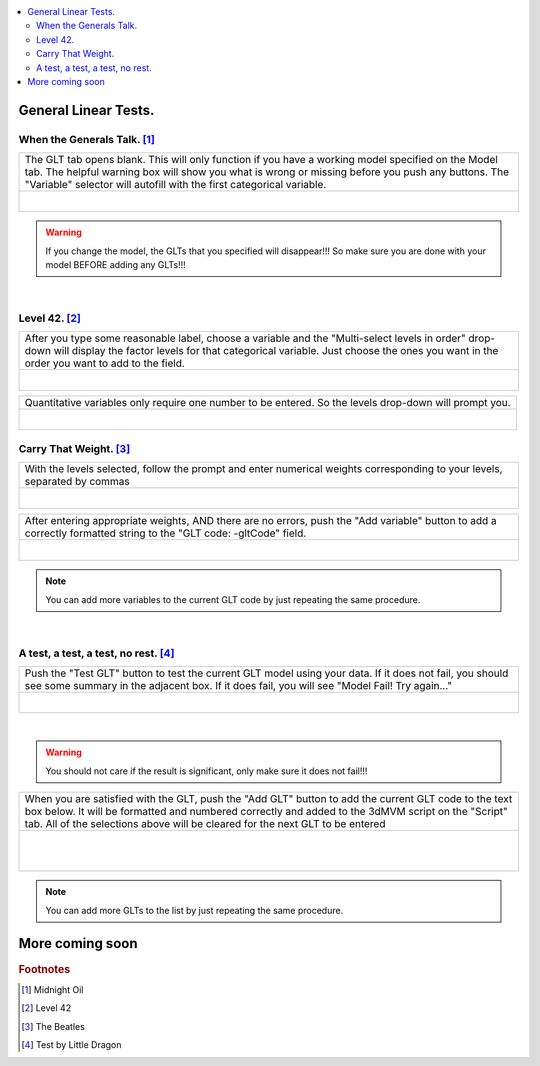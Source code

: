 
.. _tutorial_3dMVM_validator_GLT:

.. contents:: :local:
    :depth: 2

General Linear Tests.
---------------------

When the Generals Talk. [#f14]_
+++++++++++++++++++++++++++++++

+----------------------------------------------------------------------+
| The GLT tab opens blank. This will only function if you have a       |
| working model specified on the Model tab. The helpful warning box    |
| will show you what is wrong or missing before you push any buttons.  |
| The "Variable" selector will autofill with the first categorical     |
| variable.                                                            |
+----------------------------------------------------------------------+
| .. figure:: media/3dMVM_validator_GLT_blank.png                      |
|    :width: 75%                                                       |
|    :align: left                                                      |
+----------------------------------------------------------------------+

.. warning::

    If you change the model, the GLTs that you specified will disappear!!!
    So make sure you are done with your model BEFORE adding any GLTs!!!

|
Level 42. [#f15]_
+++++++++++++++++

+----------------------------------------------------------------------+
| After you type some reasonable label, choose a variable and the      |
| "Multi-select levels in order" drop-down will display the factor     |
| levels for that categorical variable. Just choose the ones you want  |
| in the order you want to add to the field.                           |
+----------------------------------------------------------------------+
| .. figure:: media/3dMVM_validator_GLT_levels.png                     |
|    :width: 75%                                                       |
|    :align: left                                                      |
+----------------------------------------------------------------------+

+----------------------------------------------------------------------+
| Quantitative variables only require one number to be entered.        |
| So the levels drop-down will prompt you.                             |
+----------------------------------------------------------------------+
| .. figure:: media/3dMVM_validator_GLT_no_levels.png                  |
|    :width: 50%                                                       |
|    :align: left                                                      |
+----------------------------------------------------------------------+

Carry That Weight. [#f16]_
++++++++++++++++++++++++++

+----------------------------------------------------------------------+
| With the levels selected, follow the prompt and enter numerical      |
| weights corresponding to your levels, separated by commas            |
+----------------------------------------------------------------------+
| .. figure:: media/3dMVM_validator_GLT_weights.png                    |
|    :width: 50%                                                       |
|    :align: left                                                      |
+----------------------------------------------------------------------+

+----------------------------------------------------------------------+
| After entering appropriate weights, AND there are no errors, push    |
| the "Add variable" button to add a correctly formatted string        |
| to the "GLT code: -gltCode" field.                                   |
+----------------------------------------------------------------------+
| .. figure:: media/3dMVM_validator_GLT_add_variable.png               |
|    :width: 50%                                                       |
|    :align: left                                                      |
+----------------------------------------------------------------------+

.. note::
    You can add more variables to the current GLT code by just repeating
    the same procedure.

|

A test, a test, a test, no rest. [#f17]_
++++++++++++++++++++++++++++++++++++++++

+----------------------------------------------------------------------+
| Push the "Test GLT" button to test the current GLT model using your  |
| data. If it does not fail, you should see some summary in the        |
| adjacent box. If it does fail, you will see "Model Fail!             |
| Try again..."                                                        |
+----------------------------------------------------------------------+
| .. figure:: media/3dMVM_validator_GLT_test_glt.png                   |
|    :width: 50%                                                       |
|    :align: left                                                      |
+----------------------------------------------------------------------+

|

.. warning::

    You should not care if the result is significant, only make sure
    it does not fail!!!

+----------------------------------------------------------------------+
| When you are satisfied with the GLT, push the "Add GLT" button to    |
| add the current GLT code to the text box below. It will be formatted |
| and numbered correctly and added to the 3dMVM script on the          |
| "Script" tab. All of the selections above will be cleared for the    |
| next GLT to be entered                                               |
+----------------------------------------------------------------------+
| .. figure:: media/3dMVM_validator_GLT_add_glt.png                    |
|    :width: 50%                                                       |
|    :align: left                                                      |
| .. figure:: media/3dMVM_validator_GLT_script_update.png              |
|    :width: 50%                                                       |
|    :align: left                                                      |
+----------------------------------------------------------------------+

.. note::
    You can add more GLTs to the list by just repeating the same procedure.



More coming soon
----------------

.. rubric:: Footnotes

.. [#f14] Midnight Oil
.. [#f15] Level 42
.. [#f16] The Beatles
.. [#f17] Test by Little Dragon
